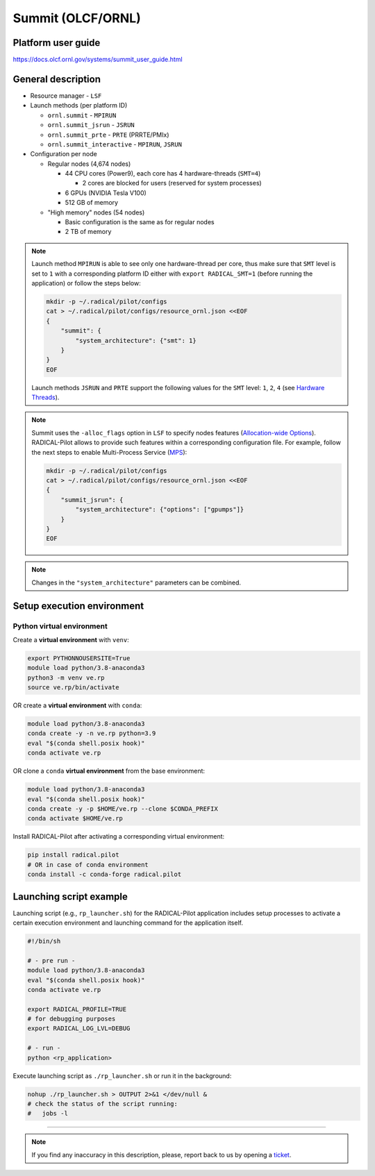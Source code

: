==================
Summit (OLCF/ORNL)
==================

Platform user guide
===================

https://docs.olcf.ornl.gov/systems/summit_user_guide.html

General description
===================

* Resource manager - ``LSF``
* Launch methods (per platform ID)

  * ``ornl.summit`` - ``MPIRUN``
  * ``ornl.summit_jsrun`` - ``JSRUN``
  * ``ornl.summit_prte`` - ``PRTE`` (PRRTE/PMIx)
  * ``ornl.summit_interactive`` - ``MPIRUN``, ``JSRUN``

* Configuration per node

  * Regular nodes (4,674 nodes)

    * 44 CPU cores (Power9), each core has 4 hardware-threads (``SMT=4``)

      * 2 cores are blocked for users (reserved for system processes)

    * 6 GPUs (NVIDIA Tesla V100)
    * 512 GB of memory

  * "High memory" nodes (54 nodes)

    * Basic configuration is the same as for regular nodes
    * 2 TB of memory

.. note::

   Launch method ``MPIRUN`` is able to see only one hardware-thread per core,
   thus make sure that ``SMT`` level is set to ``1`` with a corresponding
   platform ID either with ``export RADICAL_SMT=1`` (before running the
   application) or follow the steps below:

   .. code-block:: bash

      mkdir -p ~/.radical/pilot/configs
      cat > ~/.radical/pilot/configs/resource_ornl.json <<EOF
      {
          "summit": {
              "system_architecture": {"smt": 1}
          }
      }
      EOF

   Launch methods ``JSRUN`` and ``PRTE`` support the following values for the
   ``SMT`` level: ``1``, ``2``, ``4``
   (see `Hardware Threads <https://docs.olcf.ornl.gov/systems/summit_user_guide.html#hardware-threads>`_).

.. note::

   Summit uses the ``-alloc_flags`` option in ``LSF`` to specify nodes
   features (`Allocation-wide Options <https://docs.olcf.ornl.gov/systems/summit_user_guide.html#allocation-wide-options>`_).
   RADICAL-Pilot allows to provide such features within a corresponding
   configuration file. For example, follow the next steps to enable
   Multi-Process Service (`MPS <https://docs.olcf.ornl.gov/systems/summit_user_guide.html#mps>`_):

   .. code-block:: bash

      mkdir -p ~/.radical/pilot/configs
      cat > ~/.radical/pilot/configs/resource_ornl.json <<EOF
      {
          "summit_jsrun": {
              "system_architecture": {"options": ["gpumps"]}
          }
      }
      EOF

.. note::

   Changes in the ``"system_architecture"`` parameters can be combined.

Setup execution environment
===========================

Python virtual environment
--------------------------

Create a **virtual environment** with ``venv``:

.. code-block:: bash

   export PYTHONNOUSERSITE=True
   module load python/3.8-anaconda3
   python3 -m venv ve.rp
   source ve.rp/bin/activate

OR create a **virtual environment** with ``conda``:

.. code-block:: bash

   module load python/3.8-anaconda3
   conda create -y -n ve.rp python=3.9
   eval "$(conda shell.posix hook)"
   conda activate ve.rp

OR clone a ``conda`` **virtual environment** from the base environment:

.. code-block:: bash

   module load python/3.8-anaconda3
   eval "$(conda shell.posix hook)"
   conda create -y -p $HOME/ve.rp --clone $CONDA_PREFIX
   conda activate $HOME/ve.rp

Install RADICAL-Pilot after activating a corresponding virtual environment:

.. code-block:: bash

   pip install radical.pilot
   # OR in case of conda environment
   conda install -c conda-forge radical.pilot

Launching script example
========================

Launching script (e.g., ``rp_launcher.sh``) for the RADICAL-Pilot application
includes setup processes to activate a certain execution environment and
launching command for the application itself.

.. code-block:: bash

   #!/bin/sh

   # - pre run -
   module load python/3.8-anaconda3
   eval "$(conda shell.posix hook)"
   conda activate ve.rp

   export RADICAL_PROFILE=TRUE
   # for debugging purposes
   export RADICAL_LOG_LVL=DEBUG

   # - run -
   python <rp_application>

Execute launching script as ``./rp_launcher.sh`` or run it in the background:

.. code-block:: bash

   nohup ./rp_launcher.sh > OUTPUT 2>&1 </dev/null &
   # check the status of the script running:
   #   jobs -l

=====

.. note::

   If you find any inaccuracy in this description, please, report back to us
   by opening a `ticket <https://github.com/radical-cybertools/radical.pilot/issues>`_.

